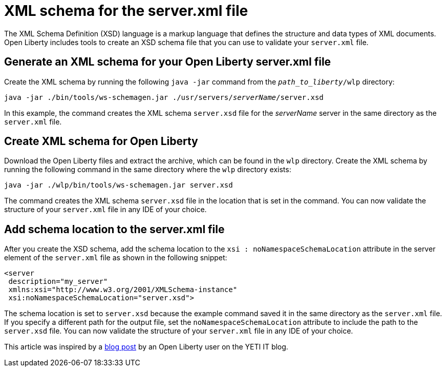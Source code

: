 // Copyright (c) 2020 IBM Corporation and others.
// Licensed under Creative Commons Attribution-NoDerivatives
// 4.0 International (CC BY-ND 4.0)
//   https://creativecommons.org/licenses/by-nd/4.0/
//
// Contributors:
//     IBM Corporation
//
:page-description: Open Liberty includes tools for creating an XSD schema for the `server.xml` file.
:page-layout: general-reference
:seo-title: XSD schema for the server.xml file
:seo-description: Open Liberty includes tools for creating an XSD schema for the `server.xml` file.
:page-type: general
= XML schema for the server.xml file

The XML Schema Definition (XSD) language is a markup language that defines the structure and data types of XML documents.
Open Liberty includes tools to create an XSD schema file that you can use to validate your `server.xml` file.

== Generate an XML schema for your Open Liberty server.xml file

Create the XML schema by running the following `java -jar` command from the `_path_to_liberty_/wlp` directory:

[subs=+quotes]
[source,sh]
----
java -jar ./bin/tools/ws-schemagen.jar ./usr/servers/_serverName_/server.xsd
----

In this example, the command creates the XML schema `server.xsd` file for the _serverName_ server in the same directory as the `server.xml` file.

== Create XML schema for Open Liberty

Download the Open Liberty files and extract the archive, which can be found in the `wlp` directory.
Create the XML schema by running the following command in the same directory where the `wlp` directory exists:

[source,xml]
----
java -jar ./wlp/bin/tools/ws-schemagen.jar server.xsd
----

The command creates the XML schema `server.xsd` file in the location that is set in the command.
You can now validate the structure of your `server.xml` file in any IDE of your choice.


== Add schema location to the server.xml file

After you create the XSD schema, add the schema location to the `xsi : noNamespaceSchemaLocation` attribute in the server element of the `server.xml` file as shown in the following snippet:

[source,xml]
----
<server
 description="my_server"
 xmlns:xsi="http://www.w3.org/2001/XMLSchema-instance"
 xsi:noNamespaceSchemaLocation="server.xsd">
----

The schema location is set to `server.xsd` because the example command saved it in the same directory as the `server.xml` file.
If you specify a different path for the output file, set the `noNamespaceSchemaLocation` attribute to include the path to the `server.xsd` file.
You can now validate the structure of your `server.xml` file in any IDE of your choice.

This article was inspired by a link:https://yeti-it.hr/blog?id=1[blog post] by an Open Liberty user on the YETI IT blog.
